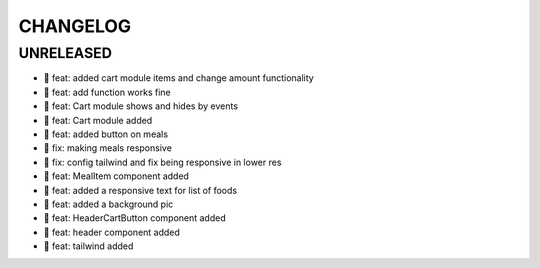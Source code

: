 CHANGELOG
=========

UNRELEASED
----------

* 🎉 feat: added cart module items and change amount functionality
* 🎉 feat: add function works fine
* 🎉 feat: Cart module shows and hides by events
* 🎉 feat: Cart module added
* 🎉 feat: added button on meals
* 🐛 fix: making meals responsive
* 🐛 fix: config tailwind and fix being responsive in lower res
* 🎉 feat: MealItem component added
* 🎉 feat: added a responsive text for list of foods
* 🎉 feat: added a background pic
* 🎉 feat: HeaderCartButton component added
* 🎉 feat: header component added
* 🎉 feat: tailwind added

.. 1.0.0 (yyyy-mm-dd)
.. ------------------

